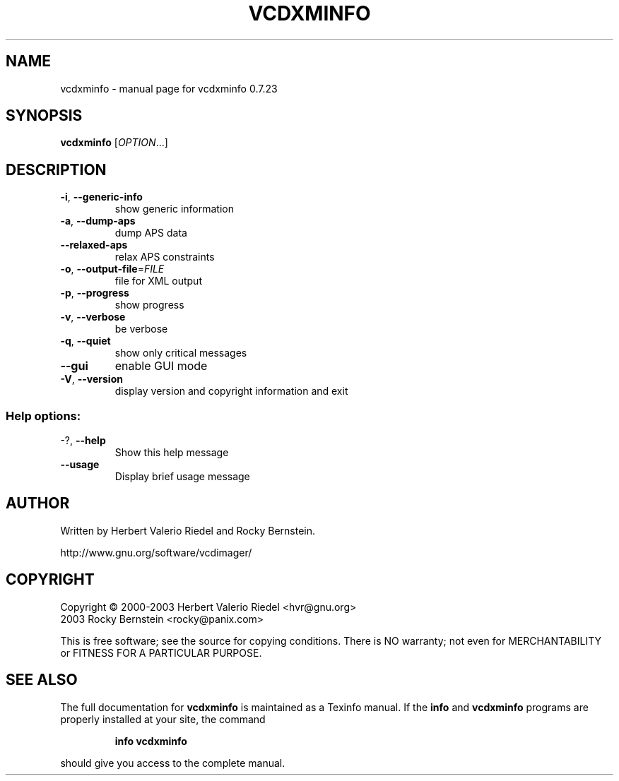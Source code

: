 .\" DO NOT MODIFY THIS FILE!  It was generated by help2man 1.27.
.TH VCDXMINFO "1" "July 2005" "vcdxminfo 0.7.23" "User Commands"
.SH NAME
vcdxminfo \- manual page for vcdxminfo 0.7.23
.SH SYNOPSIS
.B vcdxminfo
[\fIOPTION\fR...]
.SH DESCRIPTION
.TP
\fB\-i\fR, \fB\-\-generic\-info\fR
show generic information
.TP
\fB\-a\fR, \fB\-\-dump\-aps\fR
dump APS data
.TP
\fB\-\-relaxed\-aps\fR
relax APS constraints
.TP
\fB\-o\fR, \fB\-\-output\-file\fR=\fIFILE\fR
file for XML output
.TP
\fB\-p\fR, \fB\-\-progress\fR
show progress
.TP
\fB\-v\fR, \fB\-\-verbose\fR
be verbose
.TP
\fB\-q\fR, \fB\-\-quiet\fR
show only critical messages
.TP
\fB\-\-gui\fR
enable GUI mode
.TP
\fB\-V\fR, \fB\-\-version\fR
display version and copyright information and exit
.SS "Help options:"
.TP
-?, \fB\-\-help\fR
Show this help message
.TP
\fB\-\-usage\fR
Display brief usage message
.SH AUTHOR
Written by Herbert Valerio Riedel and Rocky Bernstein.
.PP
http://www.gnu.org/software/vcdimager/
.SH COPYRIGHT
Copyright \(co 2000-2003 Herbert Valerio Riedel <hvr@gnu.org>
                   2003 Rocky Bernstein <rocky@panix.com>
.PP
This is free software; see the source for copying conditions.  There is NO
warranty; not even for MERCHANTABILITY or FITNESS FOR A PARTICULAR PURPOSE.
.SH "SEE ALSO"
The full documentation for
.B vcdxminfo
is maintained as a Texinfo manual.  If the
.B info
and
.B vcdxminfo
programs are properly installed at your site, the command
.IP
.B info vcdxminfo
.PP
should give you access to the complete manual.
